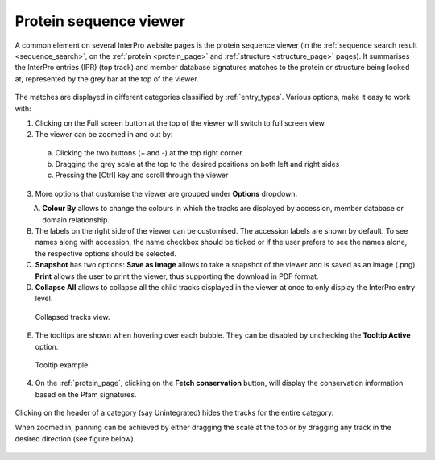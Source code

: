 **************
Protein sequence viewer
**************

.. :ref:sequence_search searchways.html#sequence-search
.. :ref:protein_page browse.html#protein-page
.. :ref:structure_page browse.html#structure-page
.. :ref:entry_types entries_info.html#entry-types

A common element on several InterPro website pages is the protein sequence viewer (in the 
:ref:`sequence search result <sequence_search>`, on the :ref:`protein <protein_page>` and 
:ref:`structure <structure_page>` pages). It summarises the InterPro entries (IPR) (top 
track) and member database signatures matches to the protein or structure
being looked at, represented by the grey bar at the top of the viewer. 

.. figure:: images/protein_viewer/pv_help.png
  :alt: Protein sequence viewer
  :width: 800px

The matches are displayed in different categories classified by :ref:`entry_types`. 
Various options, make it easy to work with:

1. Clicking on the Full screen button at the top of the viewer will switch to full screen view.
2. The viewer can be zoomed in and out by:
  a. Clicking the two buttons (+ and -) at the top right corner.
  b. Dragging the grey scale at the top to the desired positions on both left and right sides
  c. Pressing the [Ctrl] key and scroll through the viewer 
3. More options that customise the viewer are grouped under **Options** dropdown.

.. figure:: images/protein_viewer/pv_options_dropdown.png
  :alt: Protein sequence viewer options
  :align: left
  :width: 350px

A. **Colour By** allows to change the colours in which the tracks are displayed by accession, member database or domain relationship. 

B. The labels on the right side of the viewer can be customised. The accession labels are shown by default. To see names along with accession, the name checkbox should be ticked or if the user prefers to see the names alone, the respective options should be selected.

C. **Snapshot** has two options: **Save as image** allows to take a snapshot of the viewer and is saved as an image (.png). **Print** allows the user to print the viewer, thus supporting the download in PDF format.

D. **Collapse All** allows to collapse all the child tracks displayed in the viewer at once to only display the InterPro entry level. 

.. figure:: images/protein_viewer/pv_collapsed_tracks.png
  :alt: Protein sequence viewer collapsed
  :width: 800px

  Collapsed tracks view.

E. The tooltips are shown when hovering over each bubble. They can be disabled by unchecking the **Tooltip Active** option.

.. figure:: images/protein_viewer/pv_tooltip.png
  :alt: Protein sequence viewer toolti
  :width: 800px

  Tooltip example.

4. On the :ref:`protein_page`, clicking on the **Fetch conservation** button, will display the conservation information based on the Pfam signatures.

.. figure:: images/protein_viewer/pv_conservation.png
  :alt: Protein sequence viewer conservation track
  :width: 800px

Clicking on the header of a category (say Unintegrated) hides the tracks for the entire category.

When zoomed in, panning can be achieved by either dragging the scale at the top or by dragging any track in the desired direction (see figure below).

.. figure:: images/protein_viewer/pv_panning.png
  :alt: Protein sequence viewer panning
  :width: 800px


